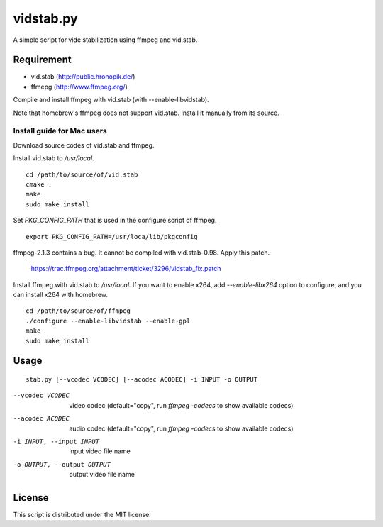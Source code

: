 ============
 vidstab.py
============

A simple script for vide stabilization using ffmpeg and vid.stab.


Requirement
===========

- vid.stab (http://public.hronopik.de/)
- ffmepg (http://www.ffmpeg.org/)

Compile and install ffmpeg with vid.stab (with --enable-libvidstab).

Note that homebrew's ffmpeg does not support vid.stab.
Install it manually from its source.

Install guide for Mac users
---------------------------

Download source codes of vid.stab and ffmpeg.

Install vid.stab to `/usr/local`.

::

   cd /path/to/source/of/vid.stab
   cmake .
   make
   sudo make install

Set `PKG_CONFIG_PATH` that is used in the configure script of ffmpeg.

::

   export PKG_CONFIG_PATH=/usr/loca/lib/pkgconfig

ffmpeg-2.1.3 contains a bug.
It cannot be compiled with vid.stab-0.98.
Apply this patch.

  https://trac.ffmpeg.org/attachment/ticket/3296/vidstab_fix.patch

Install ffmpeg with vid.stab to `/usr/local`.
If you want to enable x264, add `--enable-libx264` option to configure, and you can install x264 with homebrew.

::

   cd /path/to/source/of/ffmpeg
   ./configure --enable-libvidstab --enable-gpl
   make
   sudo make install


Usage
=====

::

   stab.py [--vcodec VCODEC] [--acodec ACODEC] -i INPUT -o OUTPUT

--vcodec VCODEC  video codec (default="copy", run `ffmpeg -codecs` to show available codecs)
--acodec ACODEC  audio codec (default="copy", run `ffmpeg -codecs` to show available codecs)
-i INPUT, --input INPUT  input video file name
-o OUTPUT, --output OUTPUT  output video file name


License
=======

This script is distributed under the MIT license.
